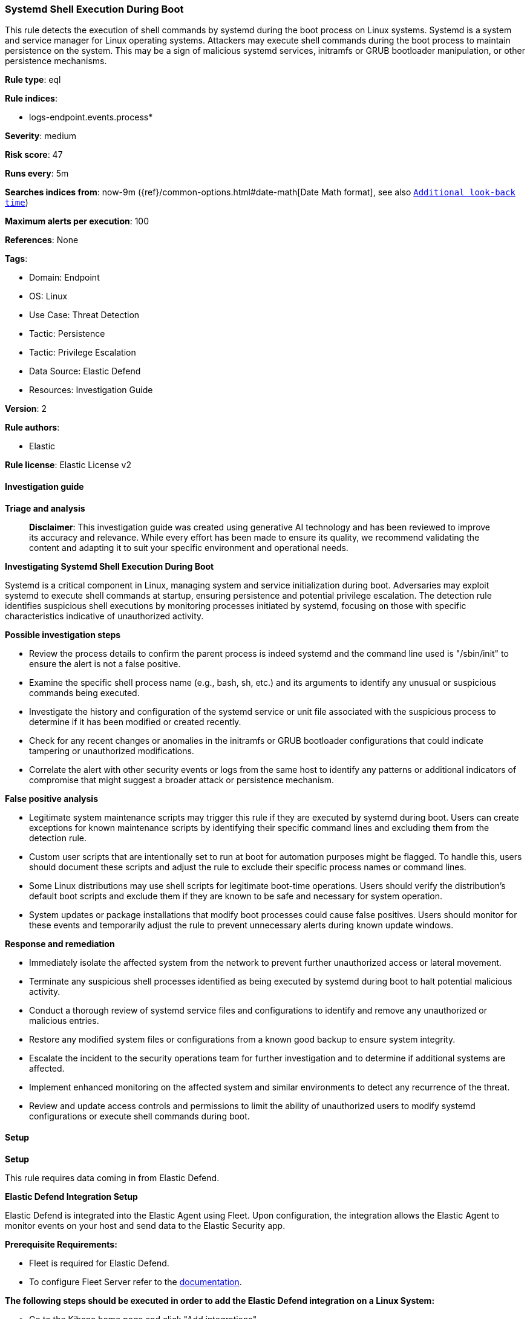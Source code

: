 [[prebuilt-rule-8-14-21-systemd-shell-execution-during-boot]]
=== Systemd Shell Execution During Boot

This rule detects the execution of shell commands by systemd during the boot process on Linux systems. Systemd is a system and service manager for Linux operating systems. Attackers may execute shell commands during the boot process to maintain persistence on the system. This may be a sign of malicious systemd services, initramfs or GRUB bootloader manipulation, or other persistence mechanisms.

*Rule type*: eql

*Rule indices*: 

* logs-endpoint.events.process*

*Severity*: medium

*Risk score*: 47

*Runs every*: 5m

*Searches indices from*: now-9m ({ref}/common-options.html#date-math[Date Math format], see also <<rule-schedule, `Additional look-back time`>>)

*Maximum alerts per execution*: 100

*References*: None

*Tags*: 

* Domain: Endpoint
* OS: Linux
* Use Case: Threat Detection
* Tactic: Persistence
* Tactic: Privilege Escalation
* Data Source: Elastic Defend
* Resources: Investigation Guide

*Version*: 2

*Rule authors*: 

* Elastic

*Rule license*: Elastic License v2


==== Investigation guide



*Triage and analysis*


> **Disclaimer**:
> This investigation guide was created using generative AI technology and has been reviewed to improve its accuracy and relevance. While every effort has been made to ensure its quality, we recommend validating the content and adapting it to suit your specific environment and operational needs.


*Investigating Systemd Shell Execution During Boot*


Systemd is a critical component in Linux, managing system and service initialization during boot. Adversaries may exploit systemd to execute shell commands at startup, ensuring persistence and potential privilege escalation. The detection rule identifies suspicious shell executions by monitoring processes initiated by systemd, focusing on those with specific characteristics indicative of unauthorized activity.


*Possible investigation steps*


- Review the process details to confirm the parent process is indeed systemd and the command line used is "/sbin/init" to ensure the alert is not a false positive.
- Examine the specific shell process name (e.g., bash, sh, etc.) and its arguments to identify any unusual or suspicious commands being executed.
- Investigate the history and configuration of the systemd service or unit file associated with the suspicious process to determine if it has been modified or created recently.
- Check for any recent changes or anomalies in the initramfs or GRUB bootloader configurations that could indicate tampering or unauthorized modifications.
- Correlate the alert with other security events or logs from the same host to identify any patterns or additional indicators of compromise that might suggest a broader attack or persistence mechanism.


*False positive analysis*


- Legitimate system maintenance scripts may trigger this rule if they are executed by systemd during boot. Users can create exceptions for known maintenance scripts by identifying their specific command lines and excluding them from the detection rule.
- Custom user scripts that are intentionally set to run at boot for automation purposes might be flagged. To handle this, users should document these scripts and adjust the rule to exclude their specific process names or command lines.
- Some Linux distributions may use shell scripts for legitimate boot-time operations. Users should verify the distribution's default boot scripts and exclude them if they are known to be safe and necessary for system operation.
- System updates or package installations that modify boot processes could cause false positives. Users should monitor for these events and temporarily adjust the rule to prevent unnecessary alerts during known update windows.


*Response and remediation*


- Immediately isolate the affected system from the network to prevent further unauthorized access or lateral movement.
- Terminate any suspicious shell processes identified as being executed by systemd during boot to halt potential malicious activity.
- Conduct a thorough review of systemd service files and configurations to identify and remove any unauthorized or malicious entries.
- Restore any modified system files or configurations from a known good backup to ensure system integrity.
- Escalate the incident to the security operations team for further investigation and to determine if additional systems are affected.
- Implement enhanced monitoring on the affected system and similar environments to detect any recurrence of the threat.
- Review and update access controls and permissions to limit the ability of unauthorized users to modify systemd configurations or execute shell commands during boot.

==== Setup



*Setup*


This rule requires data coming in from Elastic Defend.


*Elastic Defend Integration Setup*

Elastic Defend is integrated into the Elastic Agent using Fleet. Upon configuration, the integration allows the Elastic Agent to monitor events on your host and send data to the Elastic Security app.


*Prerequisite Requirements:*

- Fleet is required for Elastic Defend.
- To configure Fleet Server refer to the https://www.elastic.co/guide/en/fleet/current/fleet-server.html[documentation].


*The following steps should be executed in order to add the Elastic Defend integration on a Linux System:*

- Go to the Kibana home page and click "Add integrations".
- In the query bar, search for "Elastic Defend" and select the integration to see more details about it.
- Click "Add Elastic Defend".
- Configure the integration name and optionally add a description.
- Select the type of environment you want to protect, either "Traditional Endpoints" or "Cloud Workloads".
- Select a configuration preset. Each preset comes with different default settings for Elastic Agent, you can further customize these later by configuring the Elastic Defend integration policy. https://www.elastic.co/guide/en/security/current/configure-endpoint-integration-policy.html[Helper guide].
- We suggest selecting "Complete EDR (Endpoint Detection and Response)" as a configuration setting, that provides "All events; all preventions"
- Enter a name for the agent policy in "New agent policy name". If other agent policies already exist, you can click the "Existing hosts" tab and select an existing policy instead.
For more details on Elastic Agent configuration settings, refer to the https://www.elastic.co/guide/en/fleet/8.10/agent-policy.html[helper guide].
- Click "Save and Continue".
- To complete the integration, select "Add Elastic Agent to your hosts" and continue to the next section to install the Elastic Agent on your hosts.
For more details on Elastic Defend refer to the https://www.elastic.co/guide/en/security/current/install-endpoint.html[helper guide].


==== Rule query


[source, js]
----------------------------------
process where host.os.type == "linux" and event.type == "info" and event.action == "already_running" and
process.parent.name == "systemd" and process.name in ("bash", "sh", "tcsh", "csh", "zsh", "ksh", "fish") and
process.parent.command_line == "/sbin/init" and process.args_count >= 2

----------------------------------

*Framework*: MITRE ATT&CK^TM^

* Tactic:
** Name: Persistence
** ID: TA0003
** Reference URL: https://attack.mitre.org/tactics/TA0003/
* Technique:
** Name: Create or Modify System Process
** ID: T1543
** Reference URL: https://attack.mitre.org/techniques/T1543/
* Sub-technique:
** Name: Systemd Service
** ID: T1543.002
** Reference URL: https://attack.mitre.org/techniques/T1543/002/
* Tactic:
** Name: Privilege Escalation
** ID: TA0004
** Reference URL: https://attack.mitre.org/tactics/TA0004/
* Technique:
** Name: Create or Modify System Process
** ID: T1543
** Reference URL: https://attack.mitre.org/techniques/T1543/
* Sub-technique:
** Name: Systemd Service
** ID: T1543.002
** Reference URL: https://attack.mitre.org/techniques/T1543/002/
